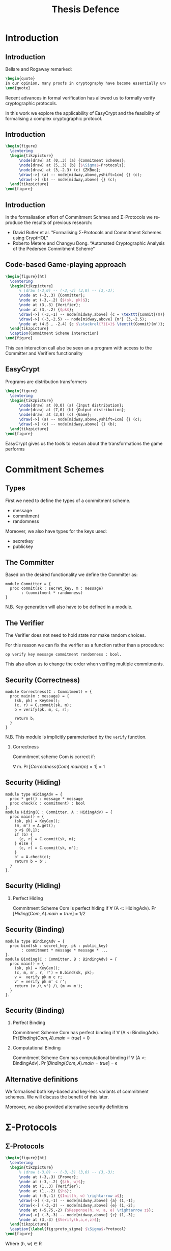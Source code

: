 #+TITLE: Thesis Defence
#+LANGUAGE:  en
#+OPTIONS:   H:2 num:t toc:t \n:nil @:t ::t |:t ^:t -:t f:t *:t <:t
#+OPTIONS:   TeX:t LaTeX:t skip:nil d:nil todo:t pri:nil tags:not-in-toc
#+startup: beamer
#+LATEX_COMPILER: xelatex
#+latex_class: beamer
#+COLUMNS: %40ITEM %10BEAMER_env(Env) %9BEAMER_envargs(Env Args) %4BEAMER_col(Col) %10BEAMER_extra(Extra)
#+beamer_theme: Madrid
#+BEAMER_FRAME_LEVEL: 2
#+LATEX_HEADER: \usepackage{listings}
#+LATEX_HEADER: \usepackage{tikz}
#+LaTeX_CLASS_OPTIONS: [presentation]
#+latex_header: \AtBeginSection[]{\begin{frame}<beamer>\frametitle{Topic}\tableofcontents[currentsection]\end{frame}}
#+latex_header: \beamertemplatenavigationsymbolsempty
#+LATEX_HEADER: \lstset{morekeywords={*,module,type,proc,Pr,equiv,hoare,lemma,forall, phoare, res,op,with,let,in,require,const,var,return,pred,None,Some,clone,export,as,realize,by,split,theory,import,local}}
#+LATEX_HEADER:  \usepackage{subcaption}
#+LATEX_HEADER: \usetikzlibrary{matrix,backgrounds}

* Introduction
** Introduction
Bellare and Rogaway remarked:

#+BEGIN_SRC latex
\begin{quote}
In our opinion, many proofs in cryptography have become essentially unverifiable. Our field may be approaching a crisis of rigor.
\end{quote}
#+END_SRC

Recent advances in formal verification has allowed us to formally verify
cryptographic protocols.


In this work we explore the applicability of EasyCrypt and the feasiblity of
formalising a complex cryptographic protocol.

** Introduction
#+BEGIN_SRC latex
\begin{figure}
  \centering
  \begin{tikzpicture}
      \node[draw] at (0,.3) (a) {Commitment Schemes};
      \node[draw] at (5,.3) (b) {$\Sigma$-Protocols};
      \node[draw] at (3,-2.3) (c) {ZKBoo};
      \draw[->] (a) -- node[midway,above,yshift=1cm] {} (c);
      \draw[->] (b) -- node[midway,above] {} (c);
  \end{tikzpicture}
\end{figure}
#+END_SRC
** Introduction
In the formalisation effort of Commitment Schmes and \Sigma-Protocols we
reproduce the results of previous research:

- David Butler et al. "Formalising Σ-Protocols and Commitment Schemes using CryptHOL"
- Roberto Metere and Changyu Dong. “Automated Cryptographic Analysis of the Pedersen Commitment Scheme"

** Code-based Game-playing approach
#+BEGIN_SRC latex
\begin{figure}[ht]
  \centering
  \begin{tikzpicture}
      % \draw (-3,0) -- (-3,-3) (3,0) -- (3,-3);
      \node at (-3,.3) {Committer};
      \node at (-3,-.2) {$(sk, pk)$};
      \node at (3,.3) {Verifier};
      \node at (3,-.2) {$pk$};
      \draw[->] (-3,-1) -- node[midway,above] {c = \texttt{Commit}(m)} (3,-1);
      \draw[->] (-3,-2.5) -- node[midway,above] {m'} (3,-2.5);
      \node at (4.5 , -2.4) {c $\stackrel{?}{=}$ \texttt{Commit}(m')};
  \end{tikzpicture}
  \caption{Commitment Scheme interaction}
\end{figure}
#+END_SRC

This can interaction call also be seen an a program with access to the
Committer and Verifiers functionality
** EasyCrypt
Programs are distribution transformers
#+BEGIN_SRC latex
\begin{figure}
  \centering
  \begin{tikzpicture}
      \node[draw] at (0,0) (a) {Input distribution};
      \node[draw] at (7,0) (b) {Output distribution};
      \node[draw] at (3,0) (c) {Game};
      \draw[->] (a) -- node[midway,above,yshift=1cm] {} (c);
      \draw[->] (c) -- node[midway,above] {} (b);
  \end{tikzpicture}
\end{figure}
#+END_SRC
EasyCrypt gives us the tools to reason about the transformations the game performs
* Commitment Schemes
** Types
First we need to define the types of a commitment scheme.

- message
- commitment
- randomness

Moreover, we also have types for the keys used:

- secretkey
- publickey

** The Committer
Based on the desired functionality we define the Committer as:
#+BEGIN_SRC easycrypt
module Committer = {
  proc commit(sk : secret_key, m : message)
       : (commitment * randomness)
}
#+END_SRC

N.B. Key generation will also have to be defined in a module.

** The Verifier
The Verifier does not need to hold state nor make random choices.

For this reason we can fix the verifier as a function rather than a procedure:

#+BEGIN_SRC easycrypt
op verify key message commitment randomness : bool.
#+END_SRC

This also allow us to change the order when verifing multiple commitments.

** Security (Correctness)
#+BEGIN_SRC easycrypt
module Correctness(C : Commitment) = {
  proc main(m : message) = {
    (sk, pk) = KeyGen();
    (c, r) = C.commit(sk, m);
    b = verify(pk, m, c, r);

    return b;
  }
}
#+END_SRC

N.B. This module is implicitly parameterised by the =verify= function.

*** Correctness
Commitment scheme Com is correct if:

\forall m. \Pr[Correctness(Com).main(m) = 1] = 1

** Security (Hiding)
#+BEGIN_SRC easycrypt
module type HidingAdv = {
  proc * get() : message * message
  proc check(c : commitment) : bool
}.
module Hiding(C : Committer, A : HidingAdv) = {
  proc main() = {
    (sk, pk) = KeyGen();
    (m, m') = A.get();
    b <$ {0,1};
    if (b) {
      (c, r) = C.commit(sk, m);
    } else {
      (c, r) = C.commit(sk, m');
    }
    b' = A.check(c);
    return b = b';
  }
}.
#+END_SRC

** Security (Hiding)
*** Perfect Hiding
Commitment Scheme Com is perfect hiding if
\forall (A <: HidingAdv). \Pr[Hiding(Com, A).main = true] = 1/2

# *** Computation Hiding
# Commitment Scheme Com is computational hiding if
# \forall (A <: HidingAdv). \Pr[Hiding(Com, A).main = true] = 1/2 + \epsilon

** Security (Binding)
#+BEGIN_SRC easycrypt
module type BindingAdv = {
  proc bind(sk : secret_key, pk : public_key)
       : commitment * message * message * ...
}.
module Binding(C : Committer, B : BindingAdv) = {
  proc main() = {
    (sk, pk) = KeyGen();
    (c, m, m', r, r') = B.bind(sk, pk);
    v =  verify pk m c r;
    v' = verify pk m' c r';
    return (v /\ v') /\ (m <> m');
  }
}.
#+END_SRC

** Security (Binding)
*** Perfect Binding
Commitment Scheme Com has perfect binding if
\forall (A <: BindingAdv). \Pr[Binding(Com, A).main = true] = 0

*** Computational Binding
Commitment Scheme Com has computational binding if
\forall (A <: BindingAdv). \Pr[Binding(Com, A).main = true] = \epsilon


** Alternative definitions
We formalised both key-based and key-less variants of commitment schemes.
We will discuss the benefit of this later.

Moreover, we also provided alternative security definitions
* \Sigma-Protocols
** \Sigma-Protocols
#+BEGIN_SRC latex
\begin{figure}[ht]
  \centering
  \begin{tikzpicture}
      % \draw (-3,0) -- (-3,-3) (3,0) -- (3,-3);
      \node at (-3,.3) {Prover};
      \node at (-3,-.2) {$(h, w)$};
      \node at (1,.3) {Verifier};
      \node at (1,-.2) {$h$};
      \node at (-5,-1) {$Init(h, w) \rightarrow a$};
      \draw[->] (-3,-1) -- node[midway,above] {a} (1,-1);
      \draw[<-] (-3,-2) -- node[midway,above] {e} (1,-2);
      \node at (-5.75,-2) {$Response(h, w, a, e) \rightarrow z$};
      \draw[->] (-3,-3) -- node[midway,above] {z} (1,-3);
      \node at (3,-3) {$Verify(h,a,e,z)$};
  \end{tikzpicture}
  \caption{\label{fig:proto_sigma} $\Sigma$-Protocol}
\end{figure}
#+END_SRC

Where (h, w) \in R

** Security
For a \Sigma-Protocol to be secure, we have three criteria:

- Completeness
- Special Soundness
- Special honest-verifier zero-knowledge

For this we need a procedure for simulating transcripts and a procedure for extracting witnesses.

** Procedures
#+BEGIN_SRC easycrypt
module type SigmaProtocol = {
  proc init(h, w) : message
  proc response(h, w, m, e) : response
  proc verify(h, m, e, z) : bool
  proc witness_extractor(h, m,
                         es : challenge list,
                         zs : response list)
        : witness option
  proc simulator(h, e) : message * response
}
#+END_SRC

** Security (Completeness)
#+BEGIN_SRC easycrypt
module Completeness(S : SigmaProtocol) = {
  proc main(h : input, w : witness) : bool = {
      var a, e, z;
      a = S.init(h,w);
      e <$ dchallenge;
      z = S.response(h, a, e);
      v = S.verify(h, a, e, z);
      return v;
  }
}.
#+END_SRC

*** Completeness
A \Sigma-Protocol, S, is complete if:
\forall (h,w) \in R. \Pr[Completeness(S).main(h, w) = 1] = 1.

** Security (Special soundness)
#+BEGIN_SRC easycrypt
module SpecialSoundness(S : SigmaProtocol) = {
  proc main(h : statement,
            a : message,
            c : challenge list,
            z : response list) : bool = {
    w = S.witness_extractor(h, m, c, z);
    valid = true;
    while (c <> []) {
      c' = c[0];
      z' = z[0];
      valid = valid /\ S.verify(h, m, c', z');
      c = behead c;
      z = behead z;
    }

    return valid /\ R h (oget w);
}.
#+END_SRC
** Security (Special soundness)
*** s-Special Soundness
\forall (i \neq j). c[i] \neq c[j]
\land \forall (i \in [1, \dots, s]). \Pr[S.verify(h, a, c[i], z[i])] = 1 \\
\implies \Pr[SpecialSoundness(S).main(h, a, c, z) = 1] = 1

** Security (SHVZK)
#+BEGIN_SRC easycrypt
module SHVZK(S : SigmaProtocol) = {
  proc real(h, w, e) = {
    a = init(h,w);
    z = response(h,w,e,a);
    return (a, e, z);
  }
  proc ideal(h, e) = {
    (a, z) = simulator(h, e);
    return (a, e, z);
  }
}
#+END_SRC

** Security (SHVZK)
*** Special honest-verifier zero-knowledge
\Sigma-Protocol S is special-honest verifier zero-knowledge if:

equiv[ =SHVZK(S)=.real \sim =SHVZK(S)=.ideal : ={h, e} \land R h w^{real} \implies ={res}]
* Compound \Sigma-Protocols
** Compound \Sigma-Protocols
From the abstract specification of \Sigma-Protocols we are able to prove the
security of compound protocol.
*** AND
Uses two secure \Sigma-Protocols S_1 and S_2 for relations R_1 and R_2 to
construct S_{AND} for relation R_{AND} = R_1 \land R_2
*** OR
Uses two secure \Sigma-Protocols S_1 and S_2 for relations R_1 and R_2 to
construct S_{OR} for relation R_{OR} = R_1 \lor R_2
** Problems
EasyCrypt allow modules to quantify over module types. This gives us no type information

#+BEGIN_SRC easycrypt
module ANDProtocol(S1 : SigmaProtocol,
                   S2 : SigmaProtocol)
       : SigmaProtocol = { ... }
#+END_SRC

Instead we need to fix the types of S1 and S2 beforehand.

* ZKBoo
** General description
- MPC-based \Sigma-Protocol
- Relation is the pre-image of a group homomorphism
- We restrict the functions to be expressed over arithmetic circuits

#+BEGIN_SRC latex
\begin{figure}[ht]
  \centering
  \begin{tikzpicture}
      % \draw (-3,0) -- (-3,-3) (3,0) -- (3,-3);
      \node at (-3,.3) {Prover};
      \node at (-3,-.2) {$f(x) = y$};
      \node at (1,.3) {Verifier};
      \node at (1,-.2) {$y$};
      \node at (-6,-1) {(2,3)-Decomposition of f(x)};
      \draw[->] (-3,-1) -- node[midway,above] {Commit to views and outputs} (1,-1);
      \draw[<-] (-3,-2) -- node[midway,above] {e} (1,-2);
      \node at (-5.75,-2) {Open commitments for $e, e+1$};
      \draw[->] (-3,-3) -- node[midway,above] {z} (1,-3);
      \node at (2,-3) {Verify};
  \end{tikzpicture}
  \caption{\label{fig:proto_sigma} $\Sigma$-Protocol}
\end{figure}
#+END_SRC

** (2,3)-Decomposition :ATTACH:
:PROPERTIES:
:ID:       41a03983-53d0-4dd2-ae9a-6ec43a599744
:END:
#+attr_latex: :width 115px
Image from [GMO16]
[[attachment:_20200624_163923Screenshot 2020-06-24 at 16.39.00.png]]

** (2,3)-Decomposition
*** Correctness
Decomposition D is correct if:
\forall x \Pr[f(x) = D(x)] = 1
*** 2-Privacy
D is 2-private if there exists a simulator S_e:

\forall x, ({k_i, w_i}_{i \in {e, e+1}}, y_{e+2}) \sim S_e(x,y)

where ({k_i, w_i}_{i \in {e, e+1}}, y_{e+2}) are produced by D.

** Verifing
To verify the transcript the following is done:

- The output shares must reconstruct to y
- The output shares must be in the view of parties e and e+1
- The view of e must be computed by the decomposition
** Arithmetic circuit :ATTACH:
:PROPERTIES:
:ID:       57527bfe-5ddf-45a7-a6b4-90f62b438939
:END:
[[attachment:_20200625_093114Screenshot 2020-06-25 at 09.31.11.png]]

From the list representation we have a evaluation order.
** Correctness
We defined the following functions and procedures:
- =eval circuit=
- =decomposition=
- =compute= : procedure from circuit and views to views

From which we formally defined correctness as:
*** Correctness
Valid circuit c \implies

\Pr[ =eval circuit= (c, [input]) = y] =

\Pr[ =decomposition= (c, [input]) = y]

** Correctness
This correctness is not strong enough. We need to able to reason about the
shares/views produces by the docomposition.

Having a valid output is not enough to prove security of ZKBoo

*** Stepping lemma for decomposition
Valid (c_1, w_1, w_2, w_3) \land Valid circuit (c_1 ++ c_2) \implies

\Pr[ =compute= (c_2, w_1, w_2, w_3) : Valid (c, w_1', w_2', w_3')]

** 2-Privacy
To define 2-Privacy we have the following procedures

- =real=
- =simulated=
- =simulator=

Simulator is a procedure simulating two views by using most of the logic of the
=compute= procedure

** 2-Privacy

*** 2-Privacy
equiv[real \sim simulated : = {e,x,c} \land y^{simulated} = =eval circuit= c
x^{real} \implies ={w_e,w_{e+1},y_{e+2}}]

*** Stepping lemma
equiv[ =compute= \sim =simulate= : ={c,e,w_e,w_{e+1}}

      \implies = {w_e, w_{e+1}} \land \sum_{i \in {1,2,3}} last w_i^{compute} =
      =eval circuit= c x]


** ZKBoo
We are now ready to prove ZKBoo to be a secure \Sigma-Protocol.

** Completeness

- The output shares must reconstruct to y
- The output shares must be in the view of parties e and e+1
- The view of e must be computed by the decomposition

All properties of the correctness of the decomposition.

Lastly, we need that the commitment are valid.
This is simplfied by using a key-less commitment scheme

*** Stepping lemma for decomposition
Valid (c_1, w_1, w_2, w_3) \land Valid circuit (c_1 ++ c_2) \implies

\Pr[ =compute= (c_2, w_1, w_2, w_3) : Valid (c, w_1', w_2', w_3')]

** Completeness
#+BEGIN_SRC easycrypt
module Correctness(C : Commitment) = {
  proc main(m : message) = {
    (sk, pk) = KeyGen();
    (c, r) = C.commit(sk, m);
    b = verify(pk, m, c, r);

    return b;
  }
}
#+END_SRC

** Special honest-verifier zero-knowledge
We use the simulator to simulate views corresponding to the challenge.

The last view must be randomly sampled.

The simulated views are accepting by the 2-Privacy property.

*** SHVZK
equiv[ =SHVZK(S)=.real \sim =SHVZK(S)=.ideal : ={h, e} \land R h w^{real} \implies ={res}]

*** Perfect Hiding
\forall (A <: HidingAdv). \Pr[Hiding(Com, A).main = true] = 1/2

** Special honest-verifier zero-knowledge
Ultimately this leaves us with showing:

\vspace{2em}

Pr[Hiding(Com, A).main() = true] = 1/2 \implies

equiv[commit(w_{e+2}) \sim commit(w') : ={glob Com} \implies ={res}]

\vspace{2em}
This transformation is intuively sound, but formally unclear.

*** Alternative Hiding:
equiv[commit(w}) \sim commit(w') : ={glob Com} \implies ={res}]


Moreover, we can show Alternative Hiding \implies Hiding

** 3-Special Soundness
The game is given access to a = (c_1, c_2, c_3, y_1, y_2, y_3) and three
openings: z_i = (w^i_i, k^i_i, w^i_{i+1}, k^i_{i+1}) for i \in {1,2,3}

- Pr[w^i_i = w^j_i] = (1 - binding prob)
- \forall i. w^i_i = w^j_i \implies \Pr[ =witness extractor= : R h w] = 1

Which ultimately gives us: Pr[SpecialSoundness(ZKBoo).main = 1] = (1 - binding prob)

\vspace{2em}

Here we use the correctness of the decomposition to extract the witness.

** 3-Special Soundness
#+BEGIN_SRC easycrypt
module SpecialSoundness(S : SigmaProtocol) = {
  proc main(h : statement,
            a : message,
            c : challenge list,
            z : response list) : bool = {
    w = S.witness_extractor(h, m, c, z);
    valid = true;
    while (c <> []) {
      c' = c[0];
      z' = z[0];
      valid = valid /\ S.verify(h, m, c', z');
      c = behead c;
      z = behead z;
    }

    return valid /\ R h (oget w);
}.
#+END_SRC

** 3-Special Soundness
#+BEGIN_SRC easycrypt
  proc extract_views(h, a, z1 z2 z3 : response) = {
    v1 = ZKBoo.verify(h, m, 1, z1);
    v2 = ZKBoo.verify(h, m, 2, z2);
    v3 = ZKBoo.verify(h, m, 3, z3);

    (k1, w1, k2, w2) = z1;
    (k2', w2', k3, w3) = z2;
    (k3', w3', k1', w1') = z3;
    (y1, y2, y3, c1, c2, c3) = m;
    cons1 = alt_binding(c1, w1, w1');
    cons2 = alt_binding(c2, w2, w2');
    cons3 = alt_binding(c3, w3, w3');

    return v1 /\ v2 /\ v3 /\ cons1 /\ cons2 /\ cons3;
  }
#+END_SRC
* Conclusion
** Conclusion
- Workable formalisations of Commitment schemes and \Sigma-Protocols
- Formal proof of security of ZKBoo
  - Arithmetic circuits
  - (2,3)-Decomposition
